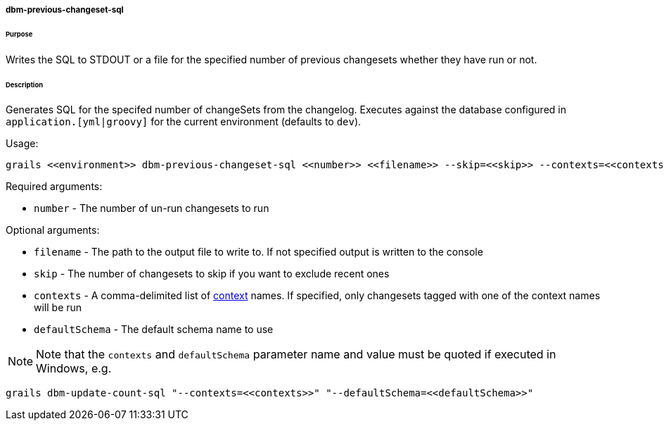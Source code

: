 ===== dbm-previous-changeset-sql

====== Purpose

Writes the SQL to STDOUT or a file for the specified number of previous changesets whether they have run or not.

====== Description

Generates SQL for the specifed number of changeSets from the changelog. Executes against the database configured in `application.[yml|groovy]` for the current environment (defaults to `dev`).

Usage:
[source,java]
----
grails <<environment>> dbm-previous-changeset-sql <<number>> <<filename>> --skip=<<skip>> --contexts=<<contexts>> --defaultSchema=<<defaultSchema>>
----

Required arguments:

* `number` - The number of un-run changesets to run

Optional arguments:

* `filename` - The path to the output file to write to. If not specified output is written to the console
* `skip` - The number of changesets to skip if you want to exclude recent ones
* `contexts` - A comma-delimited list of http://www.liquibase.org/manual/contexts[context] names. If specified, only changesets tagged with one of the context names will be run
* `defaultSchema` - The default schema name to use

NOTE: Note that the `contexts` and `defaultSchema` parameter name and value must be quoted if executed in Windows, e.g.
[source,groovy]
----
grails dbm-update-count-sql "--contexts=<<contexts>>" "--defaultSchema=<<defaultSchema>>"
----
